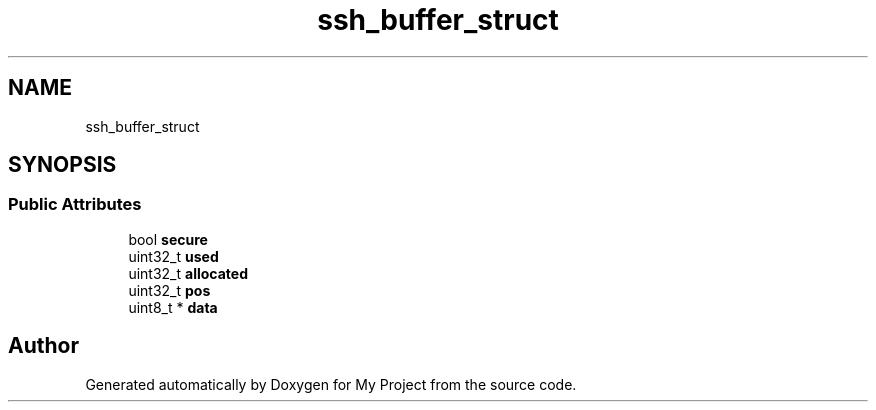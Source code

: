 .TH "ssh_buffer_struct" 3 "My Project" \" -*- nroff -*-
.ad l
.nh
.SH NAME
ssh_buffer_struct
.SH SYNOPSIS
.br
.PP
.SS "Public Attributes"

.in +1c
.ti -1c
.RI "bool \fBsecure\fP"
.br
.ti -1c
.RI "uint32_t \fBused\fP"
.br
.ti -1c
.RI "uint32_t \fBallocated\fP"
.br
.ti -1c
.RI "uint32_t \fBpos\fP"
.br
.ti -1c
.RI "uint8_t * \fBdata\fP"
.br
.in -1c

.SH "Author"
.PP 
Generated automatically by Doxygen for My Project from the source code\&.

